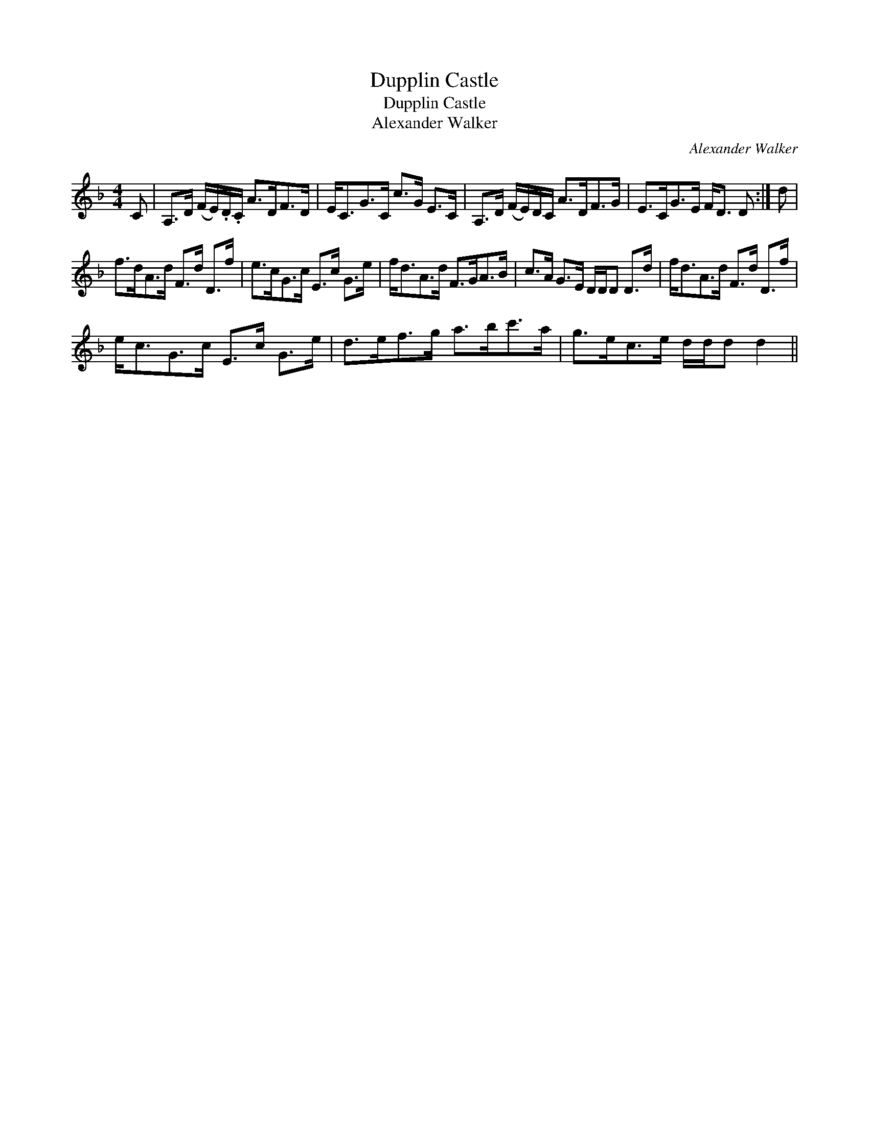 X:1
T:Dupplin Castle
T:Dupplin Castle
T:Alexander Walker
C:Alexander Walker
L:1/8
M:4/4
K:Dmin
V:1 treble 
V:1
 C | A,>D (F/E/).D/.C/ A>DF>D | E<CG>C c>G E>C | A,>D (F/E/)D/C/ A>DF>G | E>CG>E F<D D :| d | %6
 f>dA>d F>d D>f | e>cG>c E>c G>e | f<dA>d F>GA>B | c>A G>E D/D/D D>d | f<dA>d F>d D>f | %11
 e<cG>c E>c G>e | d>ef>g a>bc'>a | g>ec>e d/d/d d2 || %14

